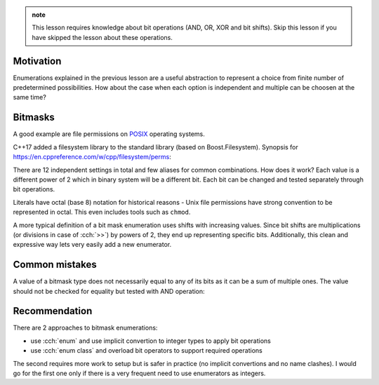 .. title: 03 - enum flags
.. slug: index
.. description: enumeration types used for bit flags
.. author: Xeverous

.. admonition:: note
  :class: note

  This lesson requires knowledge about bit operations (AND, OR, XOR and bit shifts). Skip this lesson if you have skipped the lesson about these operations.

Motivation
##########

Enumerations explained in the previous lesson are a useful abstraction to represent a choice from finite number of predetermined possibilities. How about the case when each option is independent and multiple can be choosen at the same time?

Bitmasks
########

.. TOINCLUDE copy bitmask definition

A good example are file permissions on `POSIX <https://en.wikipedia.org/wiki/POSIX>`_ operating systems.

.. details::
    :summary: POSIX filesystem permissions

    Each object in the filesystem has 3 independent permissions (read, write, execute) for each of (owner, group, others) and few other that specify partially implementation-defined behavior.

    .. admonition:: note
      :class: note

      These settings are often misunderstood. The type of the object (directory, symlink, socket, pipe, etc.) affects how they are interpreted.

      - `explanation of rwx on files <https://www.hackinglinuxexposed.com/articles/20030417.html>`_
      - `explanation of rwx on directories <https://www.hackinglinuxexposed.com/articles/20030424.html>`_

C++17 added a filesystem library to the standard library (based on Boost.Filesystem). Synopsis for https://en.cppreference.com/w/cpp/filesystem/perms:

.. cch::
    :code_path: file_permissions.hpp
    :color_path: file_permissions.color

There are 12 independent settings in total and few aliases for common combinations. How does it work? Each value is a different power of 2 which in binary system will be a different bit. Each bit can be changed and tested separately through bit operations.

Literals have octal (base 8) notation for historical reasons - Unix file permissions have strong convention to be represented in octal. This even includes tools such as ``chmod``.

A more typical definition of a bit mask enumeration uses shifts with increasing values. Since bit shifts are multiplications (or divisions in case of :cch:`>>`) by powers of 2, they end up representing specific bits. Additionally, this clean and expressive way lets very easily add a new enumerator.

.. cch::
    :code_path: shift_example.hpp
    :color_path: shift_example.color

Common mistakes
###############

A value of a bitmask type does not necessarily equal to any of its bits as it can be a sum of multiple ones. The value should not be checked for equality but tested with AND operation:

.. cch::
    :code_path: comparison_mistake.cpp
    :color_path: comparison_mistake.color

Recommendation
##############

There are 2 approaches to bitmask enumerations:

- use :cch:`enum` and use implicit convertion to integer types to apply bit operations
- use :cch:`enum class` and overload bit operators to support required operations

The second requires more work to setup but is safer in practice (no implicit convertions and no name clashes). I would go for the first one only if there is a very frequent need to use enumerators as integers.
